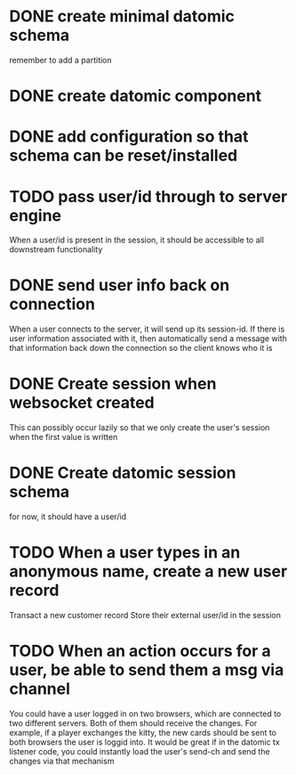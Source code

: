 * DONE create minimal datomic schema
remember to add a partition

* DONE create datomic component

* DONE add configuration so that schema can be reset/installed

* TODO pass user/id through to server engine
When a user/id is present in the session, it should be accessible to
all downstream functionality

* DONE send user info back on connection
When a user connects to the server, it will send up its session-id.
If there is user information associated with it, then automatically
send a message with that information back down the connection so the
client knows who it is

* DONE Create session when websocket created
This can possibly occur lazily so that we only create the user's
session when the first value is written

* DONE Create datomic session schema
for now, it should have a user/id

* TODO When a user types in an anonymous name, create a new user record
Transact a new customer record
Store their external user/id in the session

* TODO When an action occurs for a user, be able to send them a msg via channel
You could have a user logged in on two browsers, which are connected
to two different servers. Both of them should receive the changes.
For example, if a player exchanges the kitty, the new cards should be
sent to both browsers the user is loggid into. It would be great if
in the datomic tx listener code, you could instantly load the user's
send-ch and send the changes via that mechanism
